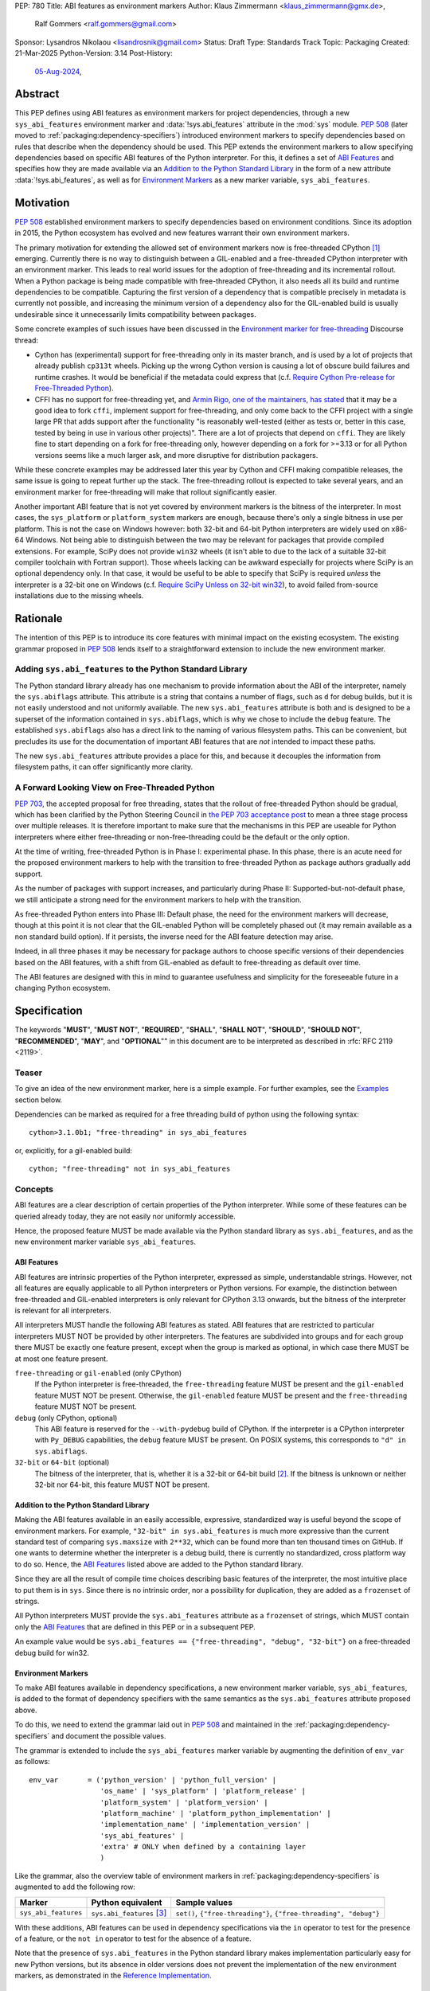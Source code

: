 PEP: 780
Title: ABI features as environment markers
Author: Klaus Zimmermann <klaus_zimmermann@gmx.de>,
        Ralf Gommers <ralf.gommers@gmail.com>
Sponsor: Lysandros Nikolaou <lisandrosnik@gmail.com>
Status: Draft
Type: Standards Track
Topic: Packaging
Created: 21-Mar-2025
Python-Version: 3.14
Post-History:
  `05-Aug-2024 <https://discuss.python.org/t/60007>`__,

..
    If accepted, the contents of this PEP should be integrated into the
    canonical documentation in the Python Packaging User Guide and the
    following directive should be added here:
    .. canonical-pypa-spec:: :ref:`packaging:dependency-specifiers`

Abstract
========

This PEP defines using ABI features as environment markers for project
dependencies, through a new ``sys_abi_features`` environment marker and
:data:`!sys.abi_features` attribute in the :mod:`sys` module.
:pep:`508` (later moved to :ref:`packaging:dependency-specifiers`) introduced
environment markers to specify dependencies based on rules that describe
when the dependency should be used.
This PEP extends the environment markers to allow specifying dependencies
based on specific ABI features of the Python interpreter.
For this, it defines a set of `ABI Features`_ and specifies how they are made
available via an `Addition to the Python Standard Library`_ in the form of a
new attribute :data:`!sys.abi_features`, as well as for `Environment Markers`_ as a
new marker variable, ``sys_abi_features``.

Motivation
==========

:pep:`508` established environment markers to specify dependencies based on
environment conditions. Since its adoption in 2015, the Python ecosystem has
evolved and new features warrant their own environment markers.

The primary motivation for extending the allowed set of environment markers now
is free-threaded CPython [#python-free-threading]_ emerging. Currently there is
no way to distinguish between a GIL-enabled and a free-threaded CPython
interpreter with an environment marker. This leads to real world issues for the
adoption of free-threading and its incremental rollout. When a Python package
is being made compatible with free-threaded CPython, it also needs all its
build and runtime dependencies to be compatible. Capturing the first version of
a dependency that is compatible precisely in metadata is currently not
possible, and increasing the minimum version of a dependency also for the
GIL-enabled build is usually undesirable since it unnecessarily limits
compatibility between packages.

Some concrete examples of such issues have been discussed in the `Environment
marker for free-threading`_ Discourse thread:

- Cython has (experimental) support for free-threading only in its master
  branch, and is used by a lot of projects that already publish ``cp313t``
  wheels. Picking up the wrong Cython version is causing a lot of obscure build
  failures and runtime crashes. It would be beneficial if the metadata
  could express that (c.f. `Require Cython Pre-release for Free-Threaded
  Python`_).
- CFFI has no support for free-threading yet, and `Armin Rigo, one of the
  maintainers, has stated
  <https://github.com/python-cffi/cffi/pull/143#issuecomment-2580781899>`__
  that it may be a good idea to fork ``cffi``, implement support for
  free-threading, and only come back to the CFFI project with a single large PR
  that adds support after the functionality "is reasonably well-tested (either
  as tests or, better in this case, tested by being in use in various other
  projects)". There are a lot of projects that depend on ``cffi``. They are
  likely fine to start depending on a fork for free-threading only, however
  depending on a fork for >=3.13 or for all Python versions seems like a much
  larger ask, and more disruptive for distribution packagers.

While these concrete examples may be addressed later this year by Cython and
CFFI making compatible releases, the same issue is going to repeat further up
the stack. The free-threading rollout is expected to take several years, and an
environment marker for free-threading will make that rollout significantly easier.

Another important ABI feature that is not yet covered by environment markers is
the bitness of the interpreter. In most cases, the ``sys_platform`` or
``platform_system`` markers are enough, because there's only a single bitness
in use per platform. This is not the case on Windows however: both 32-bit and
64-bit Python interpreters are widely used on x86-64 Windows. Not being able to
distinguish between the two may be relevant for packages that provide compiled
extensions. For example, SciPy does not provide ``win32`` wheels (it isn't able
to due to the lack of a suitable 32-bit compiler toolchain with Fortran
support). Those wheels lacking can be awkward especially for projects where
SciPy is an optional dependency only. In that case, it would be useful to be
able to specify that SciPy is required *unless* the interpreter is a 32-bit one
on Windows (c.f. `Require SciPy Unless on 32-bit win32`_), to avoid failed
from-source installations due to the missing wheels.


Rationale
=========

The intention of this PEP is to introduce its core features with minimal impact
on the existing ecosystem.
The existing grammar proposed in :pep:`508` lends itself to a straightforward
extension to include the new environment marker.

Adding ``sys.abi_features`` to the Python Standard Library
----------------------------------------------------------

The Python standard library already has one mechanism to provide information
about the ABI of the interpreter, namely the ``sys.abiflags`` attribute.
This attribute is a string that contains a number of flags, such as ``d`` for
debug builds, but it is not easily understood and not uniformly available.
The new ``sys.abi_features`` attribute is both and is designed to be a superset
of the information contained in ``sys.abiflags``, which is why we chose to
include the ``debug`` feature.
The established ``sys.abiflags`` also has a direct link to the naming of
various filesystem paths. This can be convenient, but precludes its use for the
documentation of important ABI features that are *not* intended to impact these
paths.

The new ``sys.abi_features`` attribute provides a place for this, and because
it decouples the information from filesystem paths, it can offer significantly
more clarity.

A Forward Looking View on Free-Threaded Python
----------------------------------------------

:pep:`703`, the accepted proposal for free threading, states that the
rollout of free-threaded Python should be gradual, which has been clarified
by the Python Steering Council in `the PEP 703 acceptance post`_ to mean a
three stage process over multiple releases. It is therefore important to make
sure that the mechanisms in this PEP are useable for Python interpreters where
either free-threading or non-free-threading could be the default or the only
option.

At the time of writing, free-threaded Python is in Phase I: experimental phase.
In this phase, there is an acute need for the proposed environment markers to
help with the transition to free-threaded Python as package authors gradually
add support.

As the number of packages with support increases, and particularly during
Phase II: Supported-but-not-default phase, we still anticipate a strong need
for the environment markers to help with the transition.

As free-threaded Python enters into Phase III: Default phase, the need for
the environment markers will decrease, though at this point it is not clear
that the GIL-enabled Python will be completely phased out (it may remain
available as a non standard build option). If it persists, the inverse need for
the ABI feature detection may arise.

Indeed, in all three phases it may be necessary for package authors to choose
specific versions of their dependencies based on the ABI features, with a shift
from GIL-enabled as default to free-threading as default over time.

The ABI features are designed with this in mind to guarantee usefulness and
simplicity for the foreseeable future in a changing Python ecosystem.

Specification
=============

The keywords "**MUST**", "**MUST NOT**", "**REQUIRED**", "**SHALL**",
"**SHALL NOT**", "**SHOULD**", "**SHOULD NOT**", "**RECOMMENDED**", "**MAY**",
and "**OPTIONAL**"" in this document are to be interpreted as described in
:rfc:`RFC 2119 <2119>`.

Teaser
------

To give an idea of the new environment marker, here is a simple example.
For further examples, see the `Examples`_ section below.

Dependencies can be marked as required for a free threading build of python
using the following syntax::

    cython>3.1.0b1; "free-threading" in sys_abi_features

or, explicitly, for a gil-enabled build::

    cython; "free-threading" not in sys_abi_features

Concepts
--------

ABI features are a clear description of certain properties of the Python
interpreter. While some of these features can be queried already today, they
are not easily nor uniformly accessible.

Hence, the proposed feature MUST be made available via the Python standard
library as ``sys.abi_features``, and as the new environment marker variable
``sys_abi_features``.

ABI Features
''''''''''''

ABI features are intrinsic properties of the Python interpreter, expressed as
simple, understandable strings.
However, not all features are equally applicable to all Python interpreters or
Python versions. For example, the distinction between free-threaded and
GIL-enabled interpreters is only relevant for CPython 3.13 onwards, but the bitness
of the interpreter is relevant for all interpreters.

All interpreters MUST handle the following ABI features as stated.
ABI features that are restricted to particular interpreters MUST NOT be
provided by other interpreters.
The features are subdivided into groups and for each group there MUST be
exactly one feature present, except when the group is marked as optional, in
which case there MUST be at most one feature present.

``free-threading`` or ``gil-enabled`` (only CPython)
    If the Python interpreter is free-threaded, the ``free-threading`` feature
    MUST be present and the ``gil-enabled`` feature MUST NOT be present.
    Otherwise, the ``gil-enabled`` feature MUST be present and the
    ``free-threading`` feature MUST NOT be present.

``debug`` (only CPython, optional)
    This ABI feature is reserved for the ``--with-pydebug`` build of CPython.
    If the interpreter is a CPython interpreter with ``Py_DEBUG`` capabilities,
    the ``debug`` feature MUST be present.
    On POSIX systems, this corresponds to ``"d" in sys.abiflags``.

``32-bit`` or ``64-bit`` (optional)
    The bitness of the interpreter, that is, whether it is a 32-bit or 64-bit
    build [#bitness]_. If the bitness is unknown or neither 32-bit nor 64-bit,
    this feature MUST NOT be present.


Addition to the Python Standard Library
'''''''''''''''''''''''''''''''''''''''

Making the ABI features available in an easily accessible, expressive,
standardized way is useful beyond the scope of environment markers.
For example, ``"32-bit" in sys.abi_features`` is much more expressive than the
current standard test of comparing ``sys.maxsize`` with  ``2**32``, which can
be found more than ten thousand times on GitHub.
If one wants to determine whether the interpreter is a debug build, there is
currently no standardized, cross platform way to do so.
Hence, the `ABI Features`_ listed above are added to the Python standard
library.

Since they are all the result of compile time choices describing basic features
of the interpreter, the most intuitive place to put them is in ``sys``.
Since there is no intrinsic order, nor a possibility for duplication, they are
added as a ``frozenset`` of strings.

All Python interpreters MUST provide the ``sys.abi_features`` attribute as a
``frozenset`` of strings, which MUST contain only the `ABI Features`_ that are
defined in this PEP or in a subsequent PEP.

An example value would be ``sys.abi_features == {"free-threading",
"debug", "32-bit"}`` on a free-threaded debug build for win32.

Environment Markers
'''''''''''''''''''

To make ABI features available in dependency specifications, a new environment
marker variable, ``sys_abi_features``, is added to the format of dependency
specifiers with the same semantics as the ``sys.abi_features`` attribute
proposed above.

To do this, we need to extend the grammar laid out in :pep:`508` and maintained
in the :ref:`packaging:dependency-specifiers` and document the possible values.

The grammar is extended to include the ``sys_abi_features`` marker variable by
augmenting the definition of ``env_var`` as follows::

    env_var       = ('python_version' | 'python_full_version' |
                     'os_name' | 'sys_platform' | 'platform_release' |
                     'platform_system' | 'platform_version' |
                     'platform_machine' | 'platform_python_implementation' |
                     'implementation_name' | 'implementation_version' |
                     'sys_abi_features' |
                     'extra' # ONLY when defined by a containing layer
                     )

Like the grammar, also the overview table of environment markers in
:ref:`packaging:dependency-specifiers` is augmented to add the following row:

.. list-table::
    :header-rows: 1

    * - Marker
      - Python equivalent
      - Sample values
    * - ``sys_abi_features``
      - ``sys.abi_features`` [#sys-abi-features]_
      - ``set()``, ``{"free-threading"}``, ``{"free-threading", "debug"}``

With these additions, ABI features can be used in dependency specifications via
the ``in`` operator to test for the presence of a feature, or the ``not in``
operator to test for the absence of a feature.

Note that the presence of ``sys.abi_features`` in the Python standard library
makes implementation particularly easy for new Python versions, but its absence
in older versions does not prevent the implementation of the new environment
markers, as demonstrated in the `Reference Implementation`_.

Examples
========

Require Cython Pre-release for Free-Threaded Python
----------------------------------------------------
To require a pre-release of Cython only for a free-threaded Python
interpreter, the following dependency specification can be used::

    cython >3.1.0a1; "free-threading" in sys_abi_features
    cython ==3.0.*; "free-threading" not in sys_abi_features

Require SciPy Unless on 32-bit ``win32``
----------------------------------------
To require SciPy unless on a 32-bit interpreter on Windows, the following
dependency specification can be used::

    scipy; platform_system != "Windows" or "32-bit" not in sys_abi_features

Require NumPy for a Free-Threaded Interpreter With Debugging Capabilities
--------------------------------------------------------------------------
To require NumPy only for a free-threaded interpreter with debugging
capabilities, the following dependency can be used::

    numpy; "free-threading" in sys_abi_features and "debug" in sys_abi_features

Backwards Compatibility
=======================

This is a pure extension to the existing environment markers and does not
affect existing environment markers or dependency specifications, hence there
are no direct backwards compatibility concerns.

However, the introduction of the feature has implications for a
number of ecosystem tools, especially those which attempt to support
examination of data in ``pyproject.toml`` and ``requirements.txt``.

Audit and Update Tools
----------------------

A wide range of tools understand Python dependency data as expressed in
``requirements.txt`` files. (e.g., Dependabot, Tidelift, etc)

Such tools inspect dependency data and, in some cases, offer tool-assisted or
fully automated updates.
It is our expectation that no such tools would support the new environment
markers at first, and broad ecosystem support could take many months or even
some number of years to arrive.

As a result, users of the new environment markers would experience a
degradation in their workflows and tool support at the time that they start
using them. This is true of any new standard for where and how dependency data
are encoded.

Security Implications
=====================

This PEP introduces new syntax for specifying dependency information in
projects. However, it does not introduce newly specified mechanisms for
handling or resolving dependencies.

It therefore does not carry security concerns other than those inherent in any
tools which may already be used to install dependencies---i.e. malicious
dependencies may be specified here, just as they may be specified in
``requirements.txt`` files.

How to Teach This
=================

The use of environment markers is well established and communicated chiefly
in :ref:`packaging:dependency-specifiers`.
The new environment marker can be introduced in the same document.
Additionally, both for package authors and users, free-threading specific
guidance can be provided at the `Python free-threading guide`_.
The new ``sys.abi_features`` attribute will be documented in the Python
standard library documentation.


Reference Implementation
========================

The reference implementation for the ``sys.abi_features`` attribute can be
found in `Add abi_features to sys
<https://github.com/zklaus/cpython/pull/1>`__.

The reference implementation for the environment markers is available in a fork
of the ``packaging`` library at `Environment markers for ABI features
<https://github.com/zklaus/packaging/pull/1>`__.

`A demonstration package <https://github.com/zklaus/env-marker-example>`__ is
also available.

Since ``pip`` uses a vendored copy of ``packaging`` internally, we also provide
`a patched version of pip
<https://github.com/zklaus/pip/tree/env-marker-free-threading>`__, which is
based on pypa/pip:main with the vendored ``packaging`` replaced by the
reference implementation linked above.

Rejected Ideas
==============

Extension Mechanism
-------------------

In an early discussion of the topic (`Environment marker for free-threading`_),
the idea of a general extension mechanism for environment markers was brought
up. While it is appealing to forego a whole PEP process should the need for
new environment markers arise in the future, there are two main challenges.
First, a completely dynamic mechanism would present difficulties for tools that
rely on static analysis of dependency specifications.

This means that even if a dynamic mechanism were to be adopted, new environment
markers would likely still need to be spelled out in a PEP.

Second, the introduction of a dynamic mechanism would require a more complex
implementation in the packaging library, which would be a significant departure
from the current approach.

Having said that, the new ``sys.abi_features`` attribute provides a natural
extension point for any new ABI features, even if specific to a subset of
interpreters, should the need arise to add such new features with a subsequent
PEP.

Open Issues
===========

Other Environment Markers
-------------------------
If other environment markers are needed right now, this PEP could be extended
to include them.

Other Tooling
-------------
The reference implementation is based on the ``packaging`` library and ``pip``.
We have confirmed that this allows for building and installing packages with
several build backends.
It is possible that other tools should be added to the reference
implementation.


Footnotes
=========

.. [#python-free-threading] Python experimental support for free threading
   is available in Python 3.13 and later. For more information, see `Python
   experimental support for free threading`_.

.. [#bitness] While there are some related environment markers available, such
   as ``platform_machine`` and ``platform_python_implementation``, these are
   not sufficient to reliably determine the bitness of the interpreter,
   particularly on platforms that allow the execution of either kind of binary.

.. [#sys-abi-features] This is contingent on the availability of the
   ``sys.abi_features`` attribute in the Python standard library. In
   versions that don't provide this attribute, the marker will be constructed
   from other available information, such as the ``sys.abiflags`` string.


.. _Python experimental support for free threading: https://docs.python.org/3/howto/free-threading-python.html
.. _Python free-threading guide: https://py-free-threading.github.io/
.. _Environment marker for free-threading: https://discuss.python.org/t/environment-marker-for-free-threading/60007
.. _Compatibility Status Tracking: https://py-free-threading.github.io/tracking/
.. _Free-Treaded Wheels: https://hugovk.github.io/free-threaded-wheels/
.. _the PEP 703 acceptance post: https://discuss.python.org/t/pep-703-making-the-global-interpreter-lock-optional-in-cpython-acceptance/37075

Acknowledgements
================

Thanks to Filipe Laíns for the suggestion of the ``abi_features`` attribute
and to Stephen Rosen for the Backwards Compatibility section of :pep:`735`,
which served as a template for the corresponding section in this PEP.

Copyright
=========

This document is placed in the public domain or under the
CC0-1.0-Universal license, whichever is more permissive.
